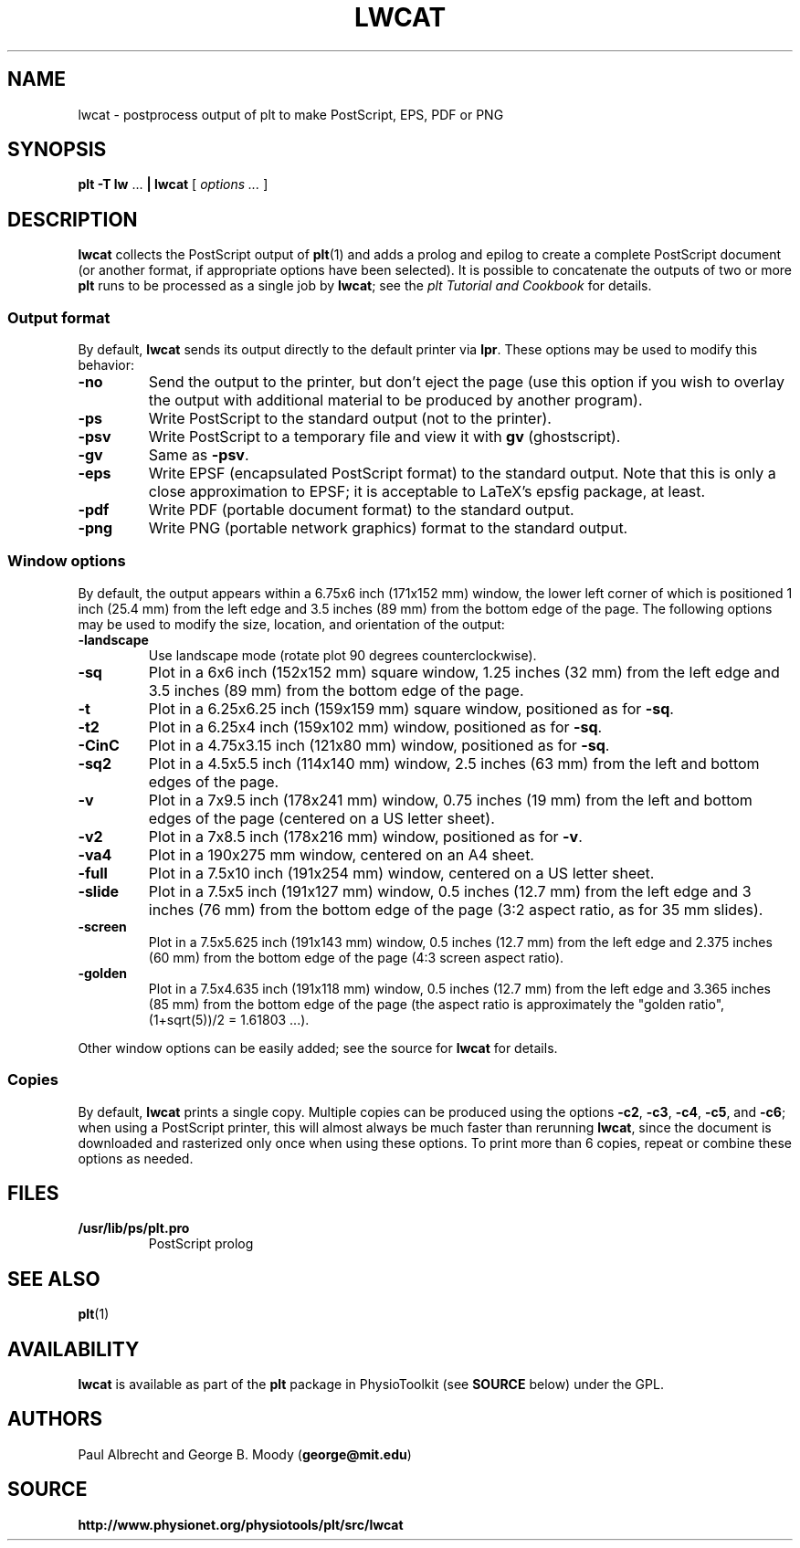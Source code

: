 .TH LWCAT 1 "1 May 2003" "plt 2.3" "WFDB Applications Guide"
.SH NAME
lwcat \- postprocess output of plt to make PostScript, EPS, PDF or PNG
.SH SYNOPSIS
\fBplt -T lw\fR ... \fB| lwcat\fR [ \fIoptions ...\fR ]
.SH DESCRIPTION
.PP
\fBlwcat\fR collects the PostScript output of \fBplt\fR(1) and adds a prolog
and epilog to create a complete PostScript document (or another format, if
appropriate options have been selected).  It is possible to concatenate
the outputs of two or more \fBplt\fR runs to be processed as a single
job by \fBlwcat\fR;  see the \fIplt Tutorial and Cookbook\fR for details.
.SS Output format
.PP
By default, \fBlwcat\fR sends its output directly to the default printer
via \fBlpr\fR.  These options may be used to modify this behavior:
.TP
\fB-no\fR
Send the output to the printer, but don't eject the page (use this option
if you wish to overlay the output with additional material to be produced by
another program).
.TP
\fB-ps\fR
Write PostScript to the standard output (not to the printer).
.TP
\fB-psv\fR
Write PostScript to a temporary file and view it with \fBgv\fR (ghostscript).
.TP
\fB-gv\fR
Same as \fB-psv\fR.
.TP
\fB-eps\fR
Write EPSF (encapsulated PostScript format) to the standard output.  Note
that this is only a close approximation to EPSF;  it is acceptable to LaTeX's
epsfig package, at least.
.TP
\fB-pdf\fR
Write PDF (portable document format) to the standard output.
.TP
\fB-png\fR
Write PNG (portable network graphics) format to the standard output.

.SS Window options
.PP
By default, the output appears within a 6.75x6 inch (171x152 mm) window,
the lower left corner of which is positioned 1 inch (25.4 mm) from the
left edge and 3.5 inches (89 mm) from the bottom edge of the page.  The
following options may be used to modify the size, location, and orientation
of the output:
.TP
\fB-landscape\fR
Use landscape mode (rotate plot 90 degrees counterclockwise).
.TP
\fB-sq\fR
Plot in a 6x6 inch (152x152 mm) square window, 1.25 inches (32 mm) from the
left edge and 3.5 inches (89 mm) from the bottom edge of the page.
.TP
\fB-t\fR
Plot in a 6.25x6.25 inch (159x159 mm) square window, positioned as for
\fB-sq\fR.
.TP
\fB-t2\fR
Plot in a 6.25x4 inch (159x102 mm) window, positioned as for \fB-sq\fR.
.TP
\fB-CinC\fR
Plot in a 4.75x3.15 inch (121x80 mm) window, positioned as for \fB-sq\fR.
.TP
\fB-sq2\fR
Plot in a 4.5x5.5 inch (114x140 mm) window, 2.5 inches (63 mm) from the left
and bottom edges of the page.
.TP
\fB-v\fR
Plot in a 7x9.5 inch (178x241 mm) window, 0.75 inches (19 mm) from the left
and bottom edges of the page (centered on a US letter sheet).
.TP
\fB-v2\fR
Plot in a 7x8.5 inch (178x216 mm) window, positioned as for \fB-v\fR.
.TP
\fB-va4\fR
Plot in a 190x275 mm window, centered on an A4 sheet.
.TP
\fB-full\fR
Plot in a 7.5x10 inch (191x254 mm) window, centered on a US letter sheet.
.TP
\fB-slide\fR
Plot in a 7.5x5 inch (191x127 mm) window, 0.5 inches (12.7 mm) from the left
edge and 3 inches (76 mm) from the bottom edge of the page (3:2 aspect ratio,
as for 35 mm slides).
.TP
\fB-screen\fR
Plot in a 7.5x5.625 inch (191x143 mm) window, 0.5 inches (12.7 mm) from the
left edge and 2.375 inches (60 mm) from the bottom edge of the page (4:3
screen aspect ratio).
.TP
\fB-golden\fR
Plot in a 7.5x4.635 inch (191x118 mm) window, 0.5 inches (12.7 mm) from the
left edge and 3.365 inches (85 mm) from the bottom edge of the page
(the aspect ratio is approximately the "golden ratio",
(1+sqrt(5))/2 = 1.61803 ...).
.PP
Other window options can be easily added;  see the source for \fBlwcat\fR
for details.

.SS Copies
.PP
By default, \fBlwcat\fR prints a single copy.  Multiple copies can be
produced using the options \fB-c2\fR, \fB-c3\fR, \fB-c4\fR, \fB-c5\fR, and
\fB-c6\fR;  when using a PostScript printer, this will almost always be much
faster than rerunning \fBlwcat\fR, since the document is downloaded and
rasterized only once when using these options.  To print more than 6 copies,
repeat or combine these options as needed.
.SH FILES
.TP
\fB/usr/lib/ps/plt.pro\fR
PostScript prolog
.SH SEE ALSO
.PP
\fBplt\fR(1)
.SH AVAILABILITY
\fBlwcat\fR is available as part of the \fBplt\fR package in
PhysioToolkit (see \fBSOURCE\fR below) under the GPL.
.SH AUTHORS
Paul Albrecht and George B. Moody (\fBgeorge@mit.edu\fR)
.SH SOURCE
\fBhttp://www.physionet.org/physiotools/plt/src/lwcat\fR

